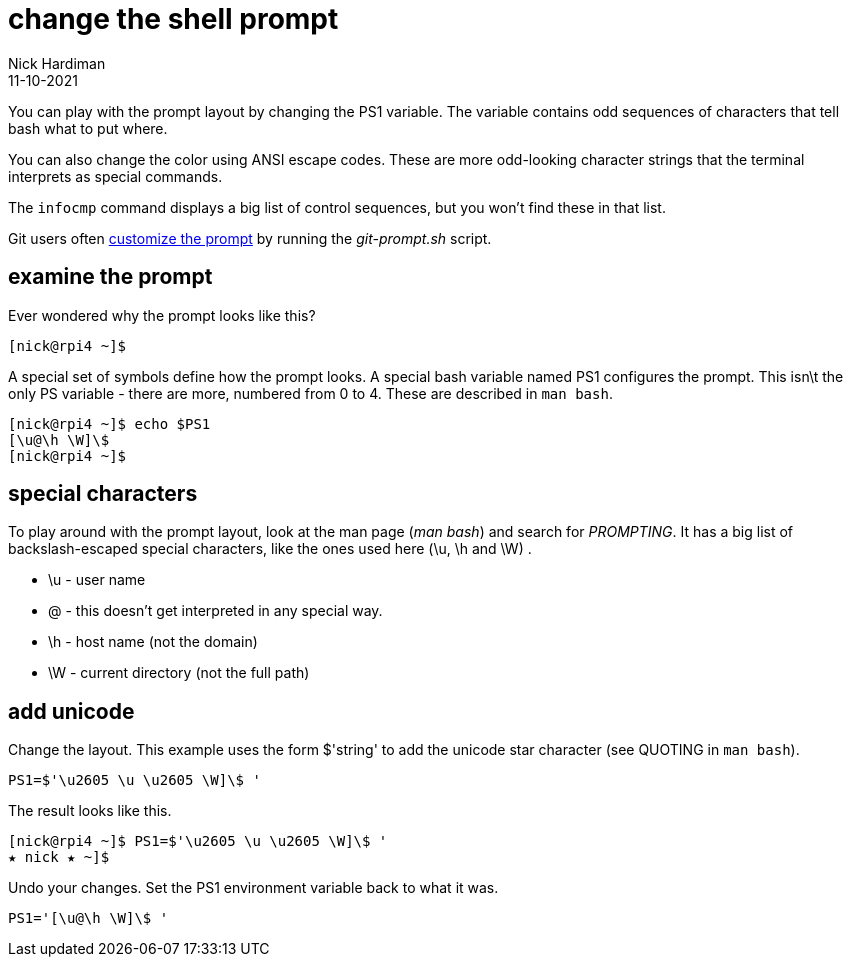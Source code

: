 = change the shell prompt
Nick Hardiman 
:source-highlighter: highlight.js
:revdate: 11-10-2021

You can play with the prompt layout by changing the PS1 variable. 
The variable contains odd sequences of characters that tell bash what to put where. 

You can also change the color using ANSI escape codes. 
These are more odd-looking character strings that the terminal interprets as special commands. 

The `infocmp` command displays a big list of control sequences, but you won't find these in that list. 

Git users often https://git-scm.com/book/en/v2/Appendix-A%3A-Git-in-Other-Environments-Git-in-Bash[customize the prompt] by running the _git-prompt.sh_ script.


== examine the prompt 

Ever wondered why the prompt looks like this? 

[source,shell]
---- 
[nick@rpi4 ~]$ 
----

A special set of symbols define how the prompt looks. 
A special bash variable named PS1 configures the prompt. 
This isn\t the only PS variable - there are more, numbered from 0 to 4. 
These are described in `man bash`.

[source,shell]
---- 
[nick@rpi4 ~]$ echo $PS1
[\u@\h \W]\$
[nick@rpi4 ~]$ 
----

== special characters 

To play around with the prompt layout, look at the man page (_man bash_) and search for _PROMPTING_. 
It has a big list of backslash-escaped special characters, like the ones used here (\u, \h and \W) .

* \u - user name
* @ - this doesn't get interpreted in any special way. 
* \h - host name (not the domain)
* \W - current directory (not the full path)



== add unicode

Change the layout. This example uses the form $'string' to add the unicode star character (see QUOTING in `man bash`).

[source,shell]
----
PS1=$'\u2605 \u \u2605 \W]\$ '
----

The result looks like this. 

[source,shell]
----
[nick@rpi4 ~]$ PS1=$'\u2605 \u \u2605 \W]\$ '
★ nick ★ ~]$ 
----

Undo your changes. 
Set the PS1 environment variable back to what it was.

[source,shell]
----
PS1='[\u@\h \W]\$ '
----



